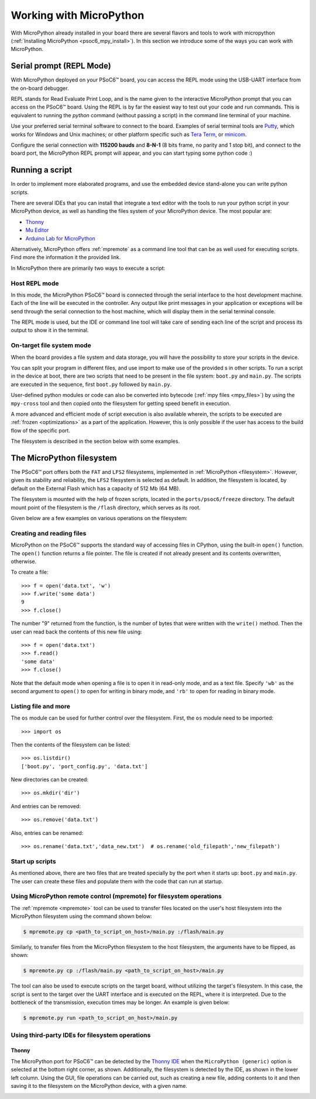 .. _psoc6_mpy_usage:

Working with MicroPython
=========================

With MicroPython already installed in your board there are several flavors and
tools to work with micropython (:ref:`Installing MicroPython <psoc6_mpy_install>`). 
In this section we introduce some of the ways you can work with MicroPython.

Serial prompt (REPL Mode)
-------------------------

With MicroPython deployed on your PSoC6™ board, you can access the REPL mode using
the USB-UART interface from the on-board debugger. 

REPL stands for Read Evaluate Print Loop, and is the name given to the interactive MicroPython
prompt that you can access on the PSoC6™ board. Using the REPL is by far the easiest way to test out your
code and run commands. This is equivalent to running the *python* command (without passing a script) in the command line terminal of your machine.

Use your preferred serial terminal software to connect to the board. Examples of serial
terminal tools are `Putty <https://www.putty.org/>`_, which works for Windows and
Unix machines; or other platform specific such as `Tera Term <https://ttssh2.osdn.jp/index.html.en>`_, or `minicom <https://en.wikipedia.org/wiki/Minicom>`_. 

Configure the serial connection with **115200 bauds** and **8-N-1** (8 bits frame, no parity and 1 stop
bit), and connect to the board port, the MicroPython REPL prompt will appear, and you can start
typing some python code :) 

.. image:: img/mpy-psoc6-repl.jpg
    :alt: MicroPython REPL prompt
    :width: 520px

Running a script
----------------

In order to implement more elaborated programs, and use the embedded device stand-alone you can write
python scripts.

There are several IDEs that you can install that integrate a text editor with the tools to run your
python script in your MicroPython device, as well as handling the files system of your MicroPython
device. The most popular are:

* `Thonny <https://thonny.org/>`_
* `Mu Editor <https://codewith.mu/>`_
* `Arduino Lab for MicroPython <https://labs.arduino.cc/en/labs/micropython>`_

Alternatively, MicroPython offers :ref:`mpremote` as a command line tool that can be as well used for executing
scripts. Find more the information it the provided link.

In MicroPython there are primarily two ways to execute a script:  

Host REPL mode 
~~~~~~~~~~~~~~

In this mode, the MicroPython PSoC6™ board is connected through the serial interface to the
host development machine. 
Each of the line will be executed in the controller. Any output like print messages in your application or
exceptions will be send through the serial connection to the host machine, which will display them
in the serial terminal console. 

The REPL mode is used, but the IDE or command line tool will take care of sending
each line of the script and process its output to show it in the terminal.
 
On-target file system mode
~~~~~~~~~~~~~~~~~~~~~~~~~~

When the board provides a file system and data storage, you will have the possibility to store your
scripts in the device. 

You can split your program in different files, and use import to make use of the provided s
in other scripts. 
To run a script in the device at boot, there are two scripts that need to be present in the file
system: ``boot.py`` and ``main.py``. The scripts are executed in the sequence, first ``boot.py`` followed by ``main.py``. 

User-defined python modules or code can also be converted into bytecode (:ref:`mpy files <mpy_files>`) by using the ``mpy-cross`` tool and then copied onto the
filesystem for getting speed benefit in execution. 

A more advanced and efficient mode of script execution is also available wherein, the scripts to be executed are :ref:`frozen <optimizations>` as a part of the application. However, this is only possible if the user has access to the build flow of the specific port.      

The filesystem is described in the section below with some examples.

The MicroPython filesystem
---------------------------

The PSoC6™ port offers both the ``FAT`` and ``LFS2`` filesystems, implemented in :ref:`MicroPython <filesystem>`. However, given its stability and reliability, the ``LFS2`` filesystem is selected as default. In addition, the filesystem is located, by default on the External Flash which has a capacity of 512 Mb (64 MB). 

The filesystem is mounted with the help of frozen scripts, located in the ``ports/psoc6/freeze`` directory. The default mount point of the filesystem is the ``/flash`` directory, which serves as its root. 

Given below are a few examples on various operations on the filesystem:

Creating and reading files
~~~~~~~~~~~~~~~~~~~~~~~~~~

MicroPython on the PSoC6™ supports the standard way of accessing files in
CPython, using the built-in ``open()`` function. The ``open()`` function returns a file pointer. The file is created if not already present and  its contents overwritten, otherwise.

To create a file::

    >>> f = open('data.txt', 'w')
    >>> f.write('some data')
    9
    >>> f.close()

The number "9" returned from the function, is the number of bytes that were written with the ``write()`` method.
Then the user can read back the contents of this new file using::

    >>> f = open('data.txt')
    >>> f.read()
    'some data'
    >>> f.close()

Note that the default mode when opening a file is to open it in read-only mode,
and as a text file.  Specify ``'wb'`` as the second argument to ``open()`` to
open for writing in binary mode, and ``'rb'`` to open for reading in binary
mode.

Listing file and more
~~~~~~~~~~~~~~~~~~~~~

The ``os`` module can be used for further control over the filesystem. First,
the ``os`` module need to be imported::

    >>> import os

Then the contents of the filesystem can be listed::

    >>> os.listdir()
    ['boot.py', 'port_config.py', 'data.txt']

New directories can be created::

    >>> os.mkdir('dir')

And entries can be removed::

    >>> os.remove('data.txt')

Also, entries can be renamed::

    >>> os.rename('data.txt','data_new.txt')  # os.rename('old_filepath','new_filepath')
    
Start up scripts
~~~~~~~~~~~~~~~~

As mentioned above, there are two files that are treated specially by the port when it starts up:
``boot.py`` and ``main.py``. The user can create these files and populate them with the code that can run at startup.

Using MicroPython remote control (mpremote) for filesystem operations
~~~~~~~~~~~~~~~~~~~~~~~~~~~~~~~~~~~~~~~~~~~~~~~~~~~~~~~~~~~~~~~~~~~~~

The :ref:`mpremote <mpremote>` tool can be used to transfer files located on the user's host filesystem into the MicroPython filesystem using the command shown below:

.. code-block:: bash

    $ mpremote.py cp <path_to_script_on_host>/main.py :/flash/main.py


Similarly, to transfer files from the MicroPython filesystem to the host filesystem, the arguments have to be flipped, as shown:

.. code-block:: bash

    $ mpremote.py cp :/flash/main.py <path_to_script_on_host>/main.py


The tool can also be used to execute scripts on the target board, without utilizing the target's filesystem. In this case, the script is sent to the target over the UART interface and is executed on the REPL, where it is interpreted. Due to the bottleneck of the transmission, execution times may be longer. An example is given below:

.. code-block:: bash

    $ mpremote.py run <path_to_script_on_host>/main.py



Using third-party IDEs for filesystem operations
~~~~~~~~~~~~~~~~~~~~~~~~~~~~~~~~~~~~~~~~~~~~~~~~

Thonny
^^^^^^

The MicroPython port for PSoC6™ can be detected by the `Thonny IDE <https://thonny.org/>`_ when the ``MicroPython (generic)`` option is selected at the bottom right corner, as shown. Additionally, the filesystem is detected by the IDE, as shown in the lower left column. Using the GUI, file operations can be carried out, such as creating a new file, adding contents to it and then saving it to the filesystem on the MicroPython device, with a given name.

.. image:: img/mpy-thonny-filesystem.jpg
    :alt: Filesystem operation using Thonny IDE 
    :width: 800px
